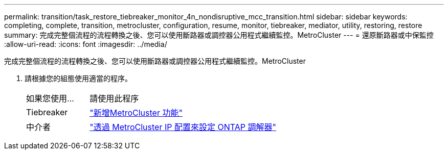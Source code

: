 ---
permalink: transition/task_restore_tiebreaker_monitor_4n_nondisruptive_mcc_transition.html 
sidebar: sidebar 
keywords: completing, complete, transition, metrocluster, configuration, resume, monitor, tiebreaker, mediator, utility, restoring, restore 
summary: 完成完整個流程的流程轉換之後、您可以使用斷路器或調控器公用程式繼續監控。MetroCluster 
---
= 還原斷路器或中保監控
:allow-uri-read: 
:icons: font
:imagesdir: ../media/


[role="lead"]
完成完整個流程的流程轉換之後、您可以使用斷路器或調控器公用程式繼續監控。MetroCluster

. 請根據您的組態使用適當的程序。
+
[cols="1,3"]
|===


| 如果您使用... | 請使用此程序 


 a| 
Tiebreaker
 a| 
link:../tiebreaker/concept_configuring_the_tiebreaker_software.html#adding-metrocluster-configurations["新增MetroCluster 功能"]



 a| 
中介者
 a| 
link:../install-ip/concept_mediator_requirements.html["透過 MetroCluster IP 配置來設定 ONTAP 調解器"]

|===


